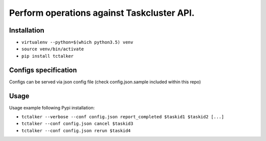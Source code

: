 Perform operations against Taskcluster API.
===========================================================================

Installation
------------

- ``virtualenv --python=$(which python3.5) venv``
- ``source venv/bin/activate``
- ``pip install tctalker``

Configs specification
---------------------

Configs can be served via json config file (check config.json.sample included within this repo)

Usage
-----

Usage example following Pypi installation:

- ``tctalker --verbose --conf config.json report_completed $taskid1 $taskid2 [...]``
- ``tctalker --conf config.json cancel $taskid3``
- ``tctalker --conf config.json rerun $taskid4``

